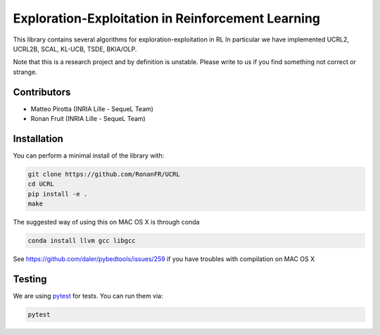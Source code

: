 Exploration-Exploitation in Reinforcement Learning
**************************************************
This library contains several algorithms for exploration-exploitation in RL
In particular we have implemented UCRL2, UCRL2B, SCAL, KL-UCB, TSDE, BKIA/OLP.

Note that this is a research project and by definition is unstable. Please write to us if you find something not correct or strange.

Contributors
============

- Matteo Pirotta (INRIA Lille - SequeL Team)

- Ronan Fruit (INRIA Lille - SequeL Team)

Installation
============

You can perform a minimal install of the library with:

.. code:: shell

	git clone https://github.com/RonanFR/UCRL
	cd UCRL
	pip install -e .
	make

The suggested way of using this on MAC OS X is through conda

.. code:: shell

    conda install llvm gcc libgcc


See https://github.com/daler/pybedtools/issues/259 if you have troubles with compilation on MAC OS X

Testing
=======

We are using `pytest <http://doc.pytest.org>`_ for tests. You can run them via:

.. code:: shell

	  pytest
